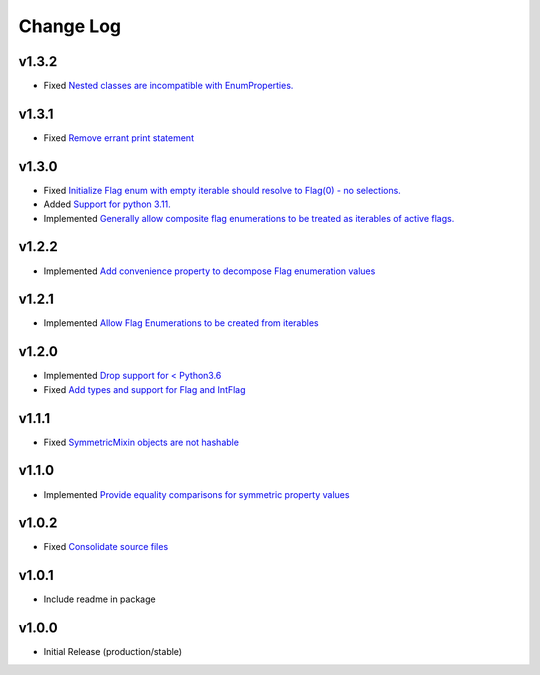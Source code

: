 ==========
Change Log
==========

v1.3.2
======

* Fixed `Nested classes are incompatible with EnumProperties. <https://github.com/bckohan/enum-properties/issues/29>`_


v1.3.1
======

* Fixed `Remove errant print statement <https://github.com/bckohan/enum-properties/issues/20>`_


v1.3.0
======

* Fixed `Initialize Flag enum with empty iterable should resolve to Flag(0) - no selections. <https://github.com/bckohan/enum-properties/issues/19>`_
* Added `Support for python 3.11. <https://github.com/bckohan/enum-properties/issues/18>`_
* Implemented `Generally allow composite flag enumerations to be treated as iterables of active flags. <https://github.com/bckohan/enum-properties/issues/17>`_

v1.2.2
======

* Implemented `Add convenience property to decompose Flag enumeration values <https://github.com/bckohan/enum-properties/issues/16>`_

v1.2.1
======

* Implemented `Allow Flag Enumerations to be created from iterables <https://github.com/bckohan/enum-properties/issues/15>`_

v1.2.0
======

* Implemented `Drop support for < Python3.6 <https://github.com/bckohan/enum-properties/issues/6>`_
* Fixed `Add types and support for Flag and IntFlag <https://github.com/bckohan/enum-properties/issues/5>`_

v1.1.1
======

* Fixed `SymmetricMixin objects are not hashable <https://github.com/bckohan/enum-properties/issues/4>`_

v1.1.0
======

* Implemented `Provide equality comparisons for symmetric property values <https://github.com/bckohan/enum-properties/issues/3>`_

v1.0.2
======

* Fixed `Consolidate source files <https://github.com/bckohan/enum-properties/issues/1>`_

v1.0.1
======

* Include readme in package

v1.0.0
======

* Initial Release (production/stable)

